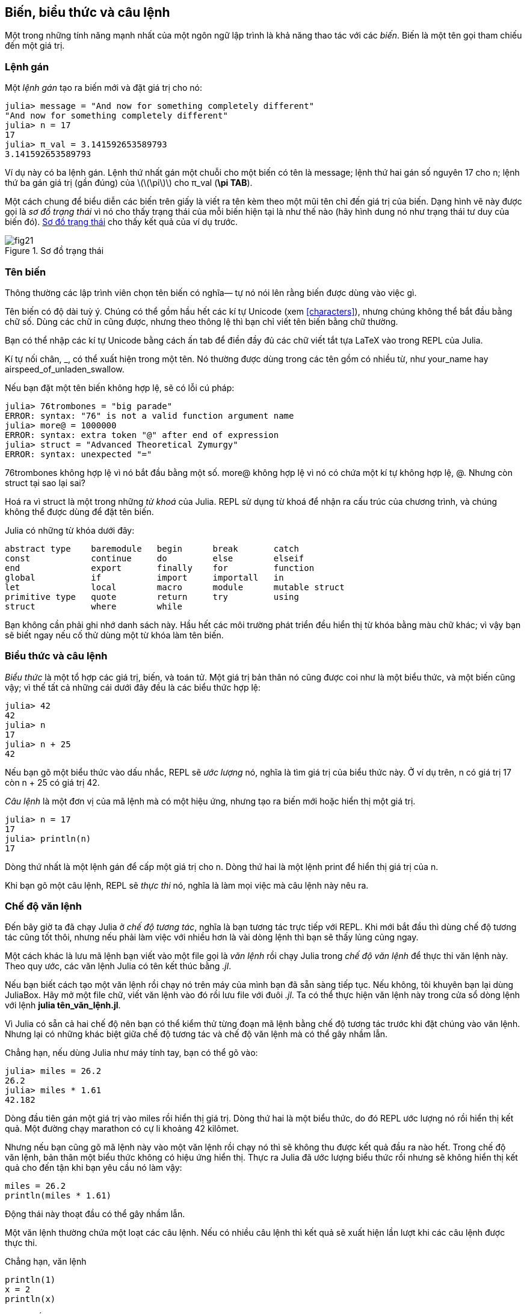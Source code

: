 [[chap02]]
== Biến, biểu thức và câu lệnh

Một trong những tính năng mạnh nhất của một ngôn ngữ lập trình là khả năng thao tác với các _biến_. Biến là một tên gọi tham chiếu đến một giá trị.
(((biến)))(((giá trị)))


=== Lệnh gán

Một _lệnh gán_ tạo ra biến mới và đặt giá trị cho nó:
(((lệnh gán)))((("lệnh", "gán", see="lệnh gán")))(((pass:[=], see="lệnh gán")))(((pi)))((("π", see="pi")))

[source,@julia-repl-test chap02]
----
julia> message = "And now for something completely different"
"And now for something completely different"
julia> n = 17
17
julia> π_val = 3.141592653589793
3.141592653589793
----

Ví dụ này có ba lệnh gán. Lệnh thứ nhất gán một chuỗi cho một biến có tên là +message+; lệnh thứ hai gán số nguyên +17+ cho +n+; lệnh thứ ba gán giá trị (gần đúng) của latexmath:[\(\pi\)] cho +π_val+ (*+\pi TAB+*).

Một cách chung để biểu diễn các biến trên giấy là viết ra tên kèm theo một mũi tên chỉ đến giá trị của biến. Dạng hình vẽ này được gọi là _sơ đồ trạng thái_ vì nó cho thấy trạng thái của mỗi biến hiện tại là như thế nào (hãy hình dung nó như trạng thái tư duy của biến đó).  <<fig02-1>> cho thấy kết quả của ví dụ trước.
(((sơ đồ trạng thái)))((("sơ đồ", "trạng thái", see="sơ đồ trạng thái")))

[[fig02-1]]
.Sơ đồ trạng thái
image::images/fig21.svg[]


=== Tên biến
(((biến)))

Thông thường các lập trình viên chọn tên biến có nghĩa— tự nó nói lên rằng biến được dùng vào việc gì.

Tên biến có độ dài tuỳ ý. Chúng có thể gồm hầu hết các kí tự Unicode (xem <<characters>>), nhưng chúng không thể bắt đầu bằng chữ số.  Dùng các chữ in cũng được, nhưng theo thông lệ thì bạn chỉ viết tên biến bằng chữ thường.

Bạn có thể nhập các kí tự Unicode bằng cách ấn tab để điền đầy đủ các chữ viết tắt tựa LaTeX vào trong REPL của Julia.
(((Unicode character)))

Kí tự nối chân, +_+, có thể xuất hiện trong một tên. Nó thường được dùng trong các tên gồm có nhiều từ, như +your_name+ hay +airspeed_of_unladen_swallow+.
(((kí tự nối chân)))(((viết tắt tựa LaTeX)))

Nếu bạn đặt một tên biến không hợp lệ, sẽ có lỗi cú pháp:
(((syntax error)))((("error", "syntax", see="syntax error")))

[source,jlcon]
----
julia> 76trombones = "big parade"
ERROR: syntax: "76" is not a valid function argument name
julia> more@ = 1000000
ERROR: syntax: extra token "@" after end of expression
julia> struct = "Advanced Theoretical Zymurgy"
ERROR: syntax: unexpected "="
----

+76trombones+ không hợp lệ vì nó bắt đầu bằng một số. +more@+ không hợp lệ vì nó có chứa một kí tự không hợp lệ, +@+. Nhưng còn +struct+ tại sao lại sai?

Hoá ra vì +struct+ là một trong những _từ khoá_ của Julia. REPL sử dụng từ khoá để nhận ra cấu trúc của chương trình, và chúng không thể được dùng để đặt tên biến.
(((keyword)))

Julia có những từ khóa dưới đây:

----
abstract type    baremodule   begin      break       catch
const            continue     do         else        elseif      
end              export       finally    for         function
global           if           import     importall   in         
let              local        macro      module      mutable struct
primitive type   quote        return     try         using            
struct           where        while
----

Bạn không cần phải ghi nhớ danh sách này. Hầu hết các môi trường phát triển đều hiển thị từ khóa bằng màu chữ khác; vì vậy bạn sẽ biết ngay nếu cố thử dùng một từ khóa làm tên biến.


=== Biểu thức và câu lệnh

_Biểu thức_ là một tổ hợp các giá trị, biến, và toán tử. Một giá trị bản thân nó cũng được coi như là một biểu thức, và một biến cũng vậy; vì thế tất cả những cái dưới đây đều là các biểu thức hợp lệ:
(((biểu thức)))

[source,@julia-repl-test chap02]
----
julia> 42
42
julia> n
17
julia> n + 25
42
----

Nếu bạn gõ một biểu thức vào dấu nhắc, REPL sẽ _ước lượng_ nó, nghĩa là tìm giá trị của biểu thức này. Ở ví dụ trên, +n+ có giá trị 17 còn +n + 25+ có giá trị 42.
(((ước lượng)))

_Câu lệnh_ là một đơn vị của mã lệnh mà có một hiệu ứng, nhưng tạo ra biến mới hoặc hiển thị một giá trị.
(((câu lệnh)))

[source,@julia-repl-test chap02]
----
julia> n = 17
17
julia> println(n)
17
----

Dòng thứ nhất là một lệnh gán để cấp một giá trị cho +n+. Dòng thứ hai là một lệnh print để hiển thị giá trị của +n+.

Khi bạn gõ một câu lệnh, REPL sẽ _thực thi_ nó, nghĩa là làm mọi việc mà câu lệnh này nêu ra.
(((thực thi)))


=== Chế độ văn lệnh

Đến bây giờ ta đã chạy Julia ở _chế độ tương tác_, nghĩa là bạn tương tác trực tiếp với REPL. Khi mới bắt đầu thì dùng chế độ tương tác cũng tốt thôi, nhưng nếu phải làm việc với nhiều hơn là vài dòng lệnh thì bạn sẽ thấy lủng củng ngay.
(((chế độ tương tác)))

Một cách khác là lưu mã lệnh bạn viết vào một file gọi là _văn lệnh_ rồi chạy Julia trong _chế độ văn lệnh_ để thực thi văn lệnh này. Theo quy ước, các văn lệnh Julia có tên kết thúc bằng _.jl_.
(((văn lệnh)))(((chế độ văn lệnh)))

Nếu bạn biết cách tạo một văn lệnh rồi chạy nó trên máy của mình bạn đã sẵn sàng tiếp tục. Nếu không, tôi khuyên bạn lại dùng JuliaBox. Hãy mở một file chữ, viết văn lệnh vào đó rồi lưu file với đuôi _.jl_. Ta có thể thực hiện văn lệnh này trong cửa sổ dòng lệnh với lệnh *+julia tên_văn_lệnh.jl+*.
(((đuôi file, .jl)))(((JuliaBox)))

Vì Julia có sẵn cả hai chế độ nên bạn có thể kiểm thử từng đoạn mã lệnh bằng chế độ tương tác trước khi đặt chúng vào văn lệnh. Nhưng lại có những khác biệt giữa chế độ tương tác và chế độ văn lệnh mà có thể gây nhầm lẫn.

Chẳng hạn, nếu dùng Julia như máy tính tay, bạn có thể gõ vào:

[source,@julia-repl-test]
----
julia> miles = 26.2
26.2
julia> miles * 1.61
42.182
----

Dòng đầu tiên gán một giá trị vào +miles+ rồi hiển thị giá trị. Dòng thứ hai là một biểu thức, do đó REPL ước lượng nó rồi hiển thị kết quả. Một đường chạy marathon có cự li khoảng 42 kilômet.

Nhưng nếu bạn cũng gõ mã lệnh này vào một văn lệnh rồi chạy nó thì sẽ không thu được kết quả đầu ra nào hết. Trong chế độ văn lệnh, bản thân một biểu thức không có hiệu ứng hiển thị. Thực ra Julia đã ước lượng biểu thức rồi nhưng sẽ không hiển thị kết quả cho đến tận khi bạn yêu cầu nó làm vậy:

[source,julia]
----
miles = 26.2
println(miles * 1.61)
----

Động thái này thoạt đầu có thể gây nhầm lẫn.

Một văn lệnh thường chứa một loạt các câu lệnh. Nếu có nhiều câu lệnh thì kết quả sẽ xuất hiện lần lượt khi các câu lệnh được thực thi.

Chẳng hạn, văn lệnh

[source,julia]
----
println(1)
x = 2
println(x)
----

cho ra kết quả

[source,@julia-eval]
----
println(1)
x = 2
println(x)
----

Câu lệnh gán thì không cho ra kết quả nào.

===== Bài tập 2-1

Để kiểm tra xem bạn đã hiểu chưa, hãy gõ những lệnh sau vào Julia REPL rồi xem chúng làm gì:

[source,julia]
----
5
x = 5
x + 1
----

Bây giờ hãy đặt vẫn những câu lệnh này vào một văn lệnh rồi chạy nó. Kết quả cho ra là gì? Hãy thay đổi văn lệnh bằng cách chuyển từng biểu thức thành lệnh print rồi chạy lại.

=== Thứ tự ưu tiên toán tử

Khi trong biểu thức có nhiều hơn một toán tử, thứ tự ước lượng sẽ tuân theo mức _ưu tiên toán tử_. Với các toán tử toán học, Python dựa vào quy ước chung trong môn toán. Chữ viết tắt _PEMDAS_ là một cách nhớ quy tắc này:
(((ưu tiên toán tử)))(((PEMDAS)))

* __P__arentheses (ngoặc tròn) có thứ tự ưu tiên cao nhất và có thể được dùng để buộc việc ước lượng một biểu thức theo đúng thứ tự mà bạn mong muốn. Vì các biểu thức trong cặp ngoặc đơn được lượng giá trước tiên, +2*(3-1)+ bằng 4, và +pass:[(1+1)^(5-2)]+ bằng 8. Bạn cũng có thể dùng cặp ngoặc đơn để biểu thức trở nên dễ đọc, như với +(minute * 100) / 60+, ngay cả khi không có nó thì kết quả cũng không đổi.
(((ngoặc tròn)))

* __E__xponentiation (lũy thừa) có thứ tự ưu tiên kế tiếp, vì vậy +pass:[1+2^3]+ bằng 9, chứ không phải 27, và +2*3^2+ bằng 18, chứ không phải 36.
(((pass:[^])))

* __M__ultiplication (phép nhân) và __D__ivision (chia) có cùng độ ưu tiên, cao hơn các phép cộng (__A__ddition) và trừ (__S__ubtraction). Vì vậy +2*3-1+ bằng 5 chứ không phải 4, và +pass:[6+4/2]+ bằng 8 chứ không phải 5.
(((pass:[*])))(((pass:[/])))(((pass:[+])))(((pass:[-])))

* Các toán tử có cùng độ ưu tiên được ước lượng từ trái sang phải (trừ phép lũy thừa). Vì vậy, trong biểu thức +degrees / 2 * π+, phép chia được thực hiện trước và kết quả sẽ được nhân với +π+. Để chia cho latexmath:[\(2\pi\)], bạn có thể dùng cặp ngoặc đơn hoặc viết +degrees / 2 / π+ hoặc +degrees / 2π+.

[TIP]
====
Tôi không cần cố sức nhớ mức độ ưu tiên của toán tử. Nếu nhìn vào toán tử mà không chỉ ra được thứ tự thực hiện thì tôi sẽ thêm các ngoặc tròn để cho rõ.
====

=== Các thao tác với chuỗi

Nói chung, bạn không thể thực hiện các phép toán đối với chuỗi, ngay cả khi chuỗi trông giống như những con số. Vì vậy các biểu thức sau đây đều không hợp lệ:
(((thao tác với chuỗi)))(((thao tác, chuỗi)))

[source,julia]
----
"2" - "1"    "eggs" / "easy"    "third" + "a charm"
----

Nhưng có hai ngoại lệ, đó là +*+ và +pass:[^]+.
(((pass:[*])))(((pass:[^])))

Toán tử +pass:[*]+ thực hiện _nối chuỗi_,  nghĩa là ghép nối tiếp các chuỗi lại với nhau. Chẳng hạn:
((("string", "concatenation", see="concatenate")))((("concatenate")))

[source,@julia-repl-test]
----
julia> first_str = "throat"
"throat"
julia> second_str = "warbler"
"warbler"
julia> first_str * second_str
"throatwarbler"
----

Toán tử +^+ cũng có tác dụng đối với chuỗi; nó có nhiệm vụ lặp lại. Chẳng hạn, +"Spam"pass:[^]3+ is +"SpamSpamSpam"+. Nếu một trong các toán hạng là chuỗi, toán hạng còn lại phải là một số nguyên.
((("chuỗi", "lặp", see="lặp")))((("lặp")))

Công dụng của +pass:[*]+ và +^+ cũng có nghĩa tương tự như với phép cộng và phép nhân. Giống như việc +4pass:[^]3+ tương đương với +4*4*4+, chúng ta trông đợi +"Spam"pass:[^]3+ tương đương +pass:["Spam"*"Spam"*"Spam"]+, và thật vậy.


=== Chú thích

Khi chương trình trở nên lớn và phức tạp hơn, chúng cũng đồng thời khó đọc hơn. Các ngôn ngữ hình thức rất cô đặc, và nhìn vào một đoạn mã lệnh ta thường khó hình dung ra nó để làm gì, hoặc tại sao.

Vì lí do này, ta nên thêm các ghi chú vào chương trình để giải thích rằng chương trình làm gì bằng ngôn ngữ tự nhiên. Các ghi chú này được gọi là _chú thích_, và đều bắt đầu bằng kí hiệu +#+:
(((chú thích)))((("pass:[#]", see="chú thích")))

[source,julia]
----
# tính phần trăm của một giờ đã trôi qua
percentage = (minute * 100) / 60
----

Trong trường hợp này, chú thích xuất hiện riêng trên một dòng. Bạn cũng có thể đặt chú thích ở cuối một dòng:

[source,julia]
----
percentage = (minute * 100) / 60   # phần trăm của một giờ
----

Mọi thứ từ dấu +#+ về cuối dòng đều được bỏ qua—nó không làm ảnh hưởng đến tác dụng của chương trình.

Các chú thích rất cần thiết khi chúng đưa thông tin về những tính năng không dễ thấy của đoạn mã lệnh. Thường ta có thể coi rằng người đọc đều hình dung được mã lệnh _làm gì_; và tốt hơn là hãy dùng chú thích vào việc giải thích _tại sao_.

Trong đoạn mã lệnh sau, chú thích là thừa và vô dụng:

[source,julia]
----
v = 5   # gán 5 vào cho v
----

Chú thích sau chứa thông tin hữu dụng hơn mà mã lệnh không có:

[source,julia]
----
v = 5   # vận tốc tính theo mét/giây.
----

[WARNING]
====
Việc đặt tên biến hợp lý có thể làm giảm nhu cầu dùng chú thích, nhưng những tên biến dài có thể làm các biểu thức khó đọc, vì vậy nó luôn có sự được–mất giữa hai mặt.
====


=== Gỡ lỗi

Có ba loại lỗi có thể xuất hiện trong chương trình: lỗi cú pháp, lỗi chạy và lỗi ngữ nghĩa. Để nhanh chóng tìm ra lỗi ta cần phân biệt được chúng.
(((gỡ lỗi)))

Lỗi cú pháp:: 
“Cú pháp” nghĩa là cấu trúc của chương trình và các quy tắc về cấu trúc đó. Chẳng hạn, ngoặc tròn phải đi theo từng cặp, như vậy +(1 + 2)+ là hợp lệ, nhưng +8)+  là một lỗi cú pháp.
+
Nếu trong chương trình có bất cứ lỗi cú pháp nào, Julia sẽ hiển thị thông báo lỗi và dừng chạy chương trình. Nếu bạn mới nhập môn lập trình được vài tuần, rất có thể bạn phải dành nhiều thời gian dò tìm lỗi. Khi kinh nghiệm tăng dần lên, bạn sẽ tránh được lỗi tốt hơn và nếu mắc thì cũng phát hiện ra lỗi nhanh hơn.
(((lỗi cú pháp)))(((thông báo lỗi)))

Lỗi thực thi:: 
Loại lỗi thứ hai là lỗi thực thi; chúng có tên như vậy bởi vì chỉ xuất hiện khi chương trình đã bắt đầu chạy. Những lỗi kiểu này được gọi là _biệt lệ_ bởi vì chúng thường chỉ những điều kiện (xấu) bất thường phát sinh.
+
Với những chương trình đơn giản trong một vài chương đầu tiên, ta ít gặp những lỗi chạy chương trình kiểu như vậy.
(((lỗi thực thi)))((("lỗi", "thực thi", see="lỗi thực thir")))(((biệt lệ, see="lỗi thực thi")))

Lỗi ngữ nghĩa:: 
Loại lỗi thứ ba là lỗi "ngữ nghĩa". Trong trường hợp có lỗi kiểu này, chương trình vẫn chạy thông theo nghĩa máy sẽ không phát thông báo lỗi, nhưng sẽ không thực hiện đúng yêu cầu mong muốn, mà sẽ cho kết quả khác. Cụ thể là thực hiện theo đúng những hướng dẫn câu lệnh trong chương trình.
+
Việc phát hiện các lỗi ngữ nghĩa đôi lúc rất khó vì bạn cần phải quay ngược lại và nhìn vào kết quả của chương trình để phán đoán xem bản thân chương trình đã thực hiện những gì.
(((lỗi ngữ nghĩa)))((("lỗi", "ngữ nghĩa", see="lỗi ngữ nghĩa")))

=== Thuật ngữ

biến::
Tên được tham chiếu đến một giá trị.
(((biến)))

lệnh gán::
Lệnh để gán một giá trị cho một biến.
(((lệnh gán)))

sơ đồ trạng thái::
Đồ thị biểu diễn một tập hợp các biến và các giá trị mà chúng tham chiếu tới.
(((sơ đồ trạng thái)))

từ khoá::
Từ dành riêng cho trình biên dịch để phân tách một chương trình; bạn không thể dùng những từ khoá như +if+, +function+, hay +while+ để đặt tên biến.
(((từ khoá)))

toán hạng::
Một trong những giá trị mà toán tử thực hiện với.
(((toán hạng)))

biểu thức::
Tập hợp các biến, toán tử, và giá trị nhằm biểu diễn một giá trị kết quả duy nhất.
(((biểu thức)))

ước lượng::
Giản hoá một biểu thức bằng cách thực hiện các phép tính nhằm thu được một giá trị duy nhất.
(((ước lượng)))

câu lệnh::
Đoạn mã biểu diễn một lệnh hoặc một hành động. Cho đến giờ, các câu lệnh mà ta đã gặp gồm có lệnh gán và lệnh print.
(((câu lệnh)))

thực thi::
Việc chạy một câu lệnh và thực hiện điều được yêu cầu.
(((thực thi)))

chế độ tương tác::
Cách dùng REPL Julia bằng việc gõ mã lệnh vào dấu nhắc.
(((chế độ tương tác)))

chế độ văn lệnh::
Cách dùng Julia để đọc mã lệnh từ một văn lệnh và chạy nó.
(((chế độ văn lệnh)))

văn lệnh::
Chương trình được lưu trong một file.
(((văn lệnh)))

ưu tiên toán tử::
Các quy tắc chi phối thứ tự mà những biểu thức bao gồm nhiều toán tử và toán hạng được ước lượng.
(((ưu tiên toán tử)))

nối chuỗi::
Ghép đầu một chuỗi này tiếp vào cuối chuỗi kia.
(((nối chuỗi)))

chú thích::
Thông tin trong một chương trình; thông tin này có ích đối với các lập trình viên khác (hoặc người khác đọc mã nguồn) nhưng không làm ảnh hưởng đến việc thực thi chương trình.
(((chú thích)))

lỗi cú pháp::
Lỗi trong chương trình mà làm cho quá trình phân tách không thể thực hiện được (và hệ quả là không thể thông dịch được).
(((lỗi cú pháp)))

lỗi thực thi hoặc biệt lệ::
Lỗi được phát hiện khi chương trình đang chạy.
(((lỗi thực thi)))

ngữ nghĩa::
Ý nghĩa của chương trình.
(((ngữ nghĩa)))

lỗi ngữ nghĩa::
Lỗi có trong chương trình mà khiến cho chương trình thực hiện công việc ngoài ý định của người viết.
(((lỗi ngữ nghĩa)))


=== Bài tập

[[ex02-1]]
===== Bài tập 2-2

Lại theo lời khuyên tôi chỉ ra ở chương trước, mỗi khi học một tính năng mới, bạn nên thử ngay nó trong chế độ tương tác rồi cố ý tạo các lỗi để xem điều gì sẽ trục trặc.

. Ta đã thấy rằng +n = 42+ là hợp lệ. Thế còn +42 = n+?

. Và +x = y = 1+ thì sao?

. Trong một số ngôn ngữ lập trình, câu lệnh phải kết thúc bởi dấu chấm phẩy, +;+. Điều gì sẽ xảy ra nếu bạn viết dấu chấm phẩy ở cuối câu lệnh Julia?
(((pass:[;])))

. Điều gì sẽ xảy ra nếu bạn viết dấu chấm phẩy ở cuối câu lệnh?

. Trong kí hiệu toán học bạn có thể đem +x+ nhân với +y+ như thế này: +x y+. Điều gì sẽ xảy ra nếu bạn thử viết vậy trong Julia? Thế còn 5x thì sao?

[[ex02-2]]
===== Bài tập 2-3

Tập luyện cách dùng REPL của Julia thay cho máy tính tay:
(((máy tính tay)))

. Thể tích của một hình cầu có bán kính latexmath:[\(r\)] là latexmath:[\(\frac{4}{3} \pi r^3\)]. Thể tích của một hình cầu có bán kính bằng 5 là bao nhiêu?

. Coi rằng giá bìa của một cuốn sách là $ 24.95, nhưng các hiệu sách được mua giảm giá 40 %. Tiền vận chuyển là $ 3 với cuốn sách đầu và 75 xu với mỗi cuốn sách thêm. Tổng số tiền bán sỉ cho 60 bản sách là bao nhiêu?

. Nếu tôi rời nhà lúc 6:52 sáng và chạy chậm 1 dặm (mỗi dặm hết 8:15), sau đó chạy mức trung bình 3 dặm (mỗi dặm hết 7:12) và tiếp tục chạy chậm 1 dặm, thì lúc mấy giờ tôi sẽ về đến nhà để ăn sáng?

